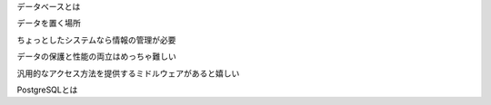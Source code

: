 
データベースとは


データを置く場所

ちょっとしたシステムなら情報の管理が必要

データの保護と性能の両立はめっちゃ難しい

汎用的なアクセス方法を提供するミドルウェアがあると嬉しい


PostgreSQLとは

